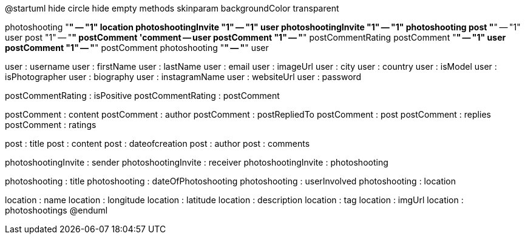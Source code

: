 @startuml
hide circle
hide empty methods
skinparam backgroundColor transparent

photoshooting "*" -- "1" location
photoshootingInvite "1" -- "1" user
photoshootingInvite "1" -- "1" photoshooting
post "*" -- "1" user
post "1" -- "*" postComment
'comment -- user
postComment "1" -- "*" postCommentRating
postComment "*" -- "1" user
postComment "1" -- "*" postComment
photoshooting "*" -- "*" user


user : username
user : firstName
user : lastName
user : email
user : imageUrl
user : city
user : country
user : isModel
user : isPhotographer
user : biography
user : instagramName
user : websiteUrl
user : password

postCommentRating : isPositive
postCommentRating : postComment

postComment : content
postComment : author
postComment : postRepliedTo
postComment : post
postComment : replies
postComment : ratings

post : title
post : content
post : dateofcreation
post : author
post : comments

photoshootingInvite : sender
photoshootingInvite : receiver
photoshootingInvite : photoshooting

photoshooting : title
photoshooting : dateOfPhotoshooting
photoshooting : userInvolved
photoshooting : location

location : name
location : longitude
location : latitude
location : description
location : tag
location : imgUrl
location : photoshootings
@enduml
